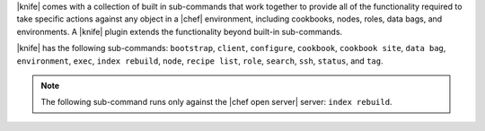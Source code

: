 .. The contents of this file are included in multiple topics.
.. This file should not be changed in a way that hinders its ability to appear in multiple documentation sets.

|knife| comes with a collection of built in sub-commands that work together to provide all of the functionality required to take specific actions against any object in a |chef| environment, including cookbooks, nodes, roles, data bags, and environments. A |knife| plugin extends the functionality beyond built-in sub-commands.

|knife| has the following sub-commands: ``bootstrap``, ``client``, ``configure``, ``cookbook``, ``cookbook site``, ``data bag``, ``environment``, ``exec``, ``index rebuild``, ``node``, ``recipe list``, ``role``, ``search``, ``ssh``, ``status``, and ``tag``.

.. note:: The following sub-command runs only against the |chef open server| server: ``index rebuild``.

